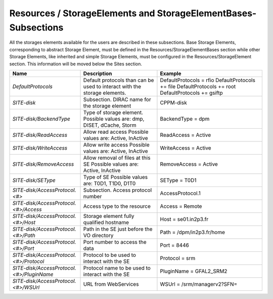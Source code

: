 Resources / StorageElements and StorageElementBases- Subsections
==================================================================

All the storages elements available for the users are described in these subsections. Base Storage Elements, corresponding to abstract Storage Element, must be defined in the Resources/StorageElementBases section while other Storage Elements, like inherited and simple Storage Elements, must be configured in the Resources/StorageElement section. This information will be moved below the Sites section.

+---------------------------------------------+--------------------------------------------------+-----------------------------+
| **Name**                                    | **Description**                                  | **Example**                 |
+---------------------------------------------+--------------------------------------------------+-----------------------------+
| *DefaultProtocols*                          | Default protocols than can be used to interact   | DefaultProtocols = rfio     |
|                                             | with the storage elements.                       | DefaultProtocols += file    |
|                                             |                                                  | DefaultProtocols += root    |
|                                             |                                                  | DefaultProtocols += gsiftp  |
+---------------------------------------------+--------------------------------------------------+-----------------------------+
| *SITE-disk*                                 | Subsection. DIRAC name for the storage element   | CPPM-disk                   |
+---------------------------------------------+--------------------------------------------------+-----------------------------+
| *SITE-disk/BackendType*                     | Type of storage element. Possible values are:    | BackendType = dpm           |
|                                             | dmp, DISET, dCache, Storm                        |                             |
+---------------------------------------------+--------------------------------------------------+-----------------------------+
| *SITE-disk/ReadAccess*                      | Allow read access                                | ReadAccess = Active         |
|                                             | Possible values are: Active, InActive            |                             |
+---------------------------------------------+--------------------------------------------------+-----------------------------+
| *SITE-disk/WriteAccess*                     | Allow write access                               | WriteAccess = Active        |
|                                             | Possible values are: Active, InActive            |                             |
+---------------------------------------------+--------------------------------------------------+-----------------------------+
| *SITE-disk/RemoveAccess*                    | Allow removal of files at this SE                | RemoveAccess = Active       |
|                                             | Possible values are: Active, InActive            |                             |
+---------------------------------------------+--------------------------------------------------+-----------------------------+
| *SITE-disk/SEType*                          | Type of SE                                       | SEType = T0D1               |
|                                             | Possible values are: T0D1, T1D0, D1T0            |                             |
+---------------------------------------------+--------------------------------------------------+-----------------------------+
| *SITE-disk/AccessProtocol.<#>*              | Subsection. Access protocol number               | AccessProtocol.1            |
+---------------------------------------------+--------------------------------------------------+-----------------------------+
| *SITE-disk/AccessProtocol.<#>/Access*       | Access type to the resource                      | Access = Remote             |
+---------------------------------------------+--------------------------------------------------+-----------------------------+
| *SITE-disk/AccessProtocol.<#>/Host*         | Storage element fully qualified hostname         | Host = se01.in2p3.fr        |
+---------------------------------------------+--------------------------------------------------+-----------------------------+
| *SITE-disk/AccessProtocol.<#>/Path*         | Path in the SE just before the VO directory      | Path = /dpm/in2p3.fr/home   |
+---------------------------------------------+--------------------------------------------------+-----------------------------+
| *SITE-disk/AccessProtocol.<#>/Port*         | Port number to access the data                   | Port = 8446                 |
+---------------------------------------------+--------------------------------------------------+-----------------------------+
| *SITE-disk/AccessProtocol.<#>/Protocol*     | Protocol to be used to interact with the SE      | Protocol = srm              |
+---------------------------------------------+--------------------------------------------------+-----------------------------+
| *SITE-disk/AccessProtocol.<#>/PluginName*   | Protocol name to be used to interact with the SE | PluginName = GFAL2_SRM2     |
+---------------------------------------------+--------------------------------------------------+-----------------------------+
| *SITE-disk/AccessProtocol.<#>/WSUrl*        | URL from WebServices                             | WSUrl = /srm/managerv2?SFN= |
+---------------------------------------------+--------------------------------------------------+-----------------------------+
